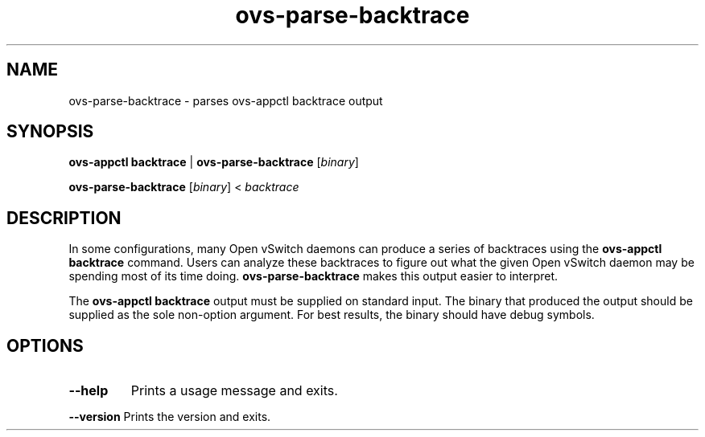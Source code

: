 .TH ovs\-parse\-backtrace 8 "October 2012" "Open vSwitch" "Open vSwitch Manual"
.
.SH NAME
ovs\-parse\-backtrace \- parses ovs-appctl backtrace output
.
.SH SYNOPSIS
\fBovs\-appctl backtrace\fR | \fBovs\-parse\-backtrace\fR [\fIbinary\fR]
.P
\fBovs\-parse\-backtrace\fR [\fIbinary\fR] < \fIbacktrace\fR
.
.SH DESCRIPTION
In some configurations, many Open vSwitch daemons can produce a series of
backtraces using the \fBovs\-appctl backtrace\fR command.  Users can analyze
these backtraces to figure out what the given Open vSwitch daemon may be
spending most of its time doing.  \fBovs\-parse\-backtrace\fR makes this output
easier to interpret.
.PP
The \fBovs\-appctl backtrace\fR output must be supplied on standard input.  The
binary that produced the output should be supplied as the sole non-option
argument.  For best results, the binary should have debug symbols.
.
.SH OPTIONS
.TP
\fB\-\-help\fR
Prints a usage message and exits.
.P
\fB\-\-version\fR
Prints the version and exits.
